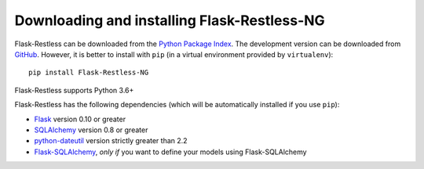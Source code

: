 Downloading and installing Flask-Restless-NG
============================================

Flask-Restless can be downloaded from the `Python Package Index`_. The
development version can be downloaded from `GitHub`_. However, it is better to
install with ``pip`` (in a virtual environment provided by ``virtualenv``)::

    pip install Flask-Restless-NG

Flask-Restless supports Python 3.6+

Flask-Restless has the following dependencies (which will be automatically
installed if you use ``pip``):

* `Flask`_ version 0.10 or greater
* `SQLAlchemy`_ version 0.8 or greater
* `python-dateutil`_ version strictly greater than 2.2
* `Flask-SQLAlchemy`_, *only if* you want to define your models using Flask-SQLAlchemy

.. _Python Package Index: https://pypi.python.org/pypi/Flask-Restless
.. _GitHub: https://github.com/jfinkels/flask-restless
.. _Flask: http://flask.pocoo.org
.. _SQLAlchemy: https://sqlalchemy.org
.. _python-dateutil: http://labix.org/python-dateutil
.. _Flask-SQLAlchemy: https://packages.python.org/Flask-SQLAlchemy
